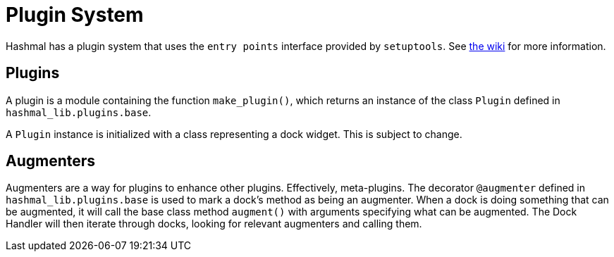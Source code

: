 = Plugin System

Hashmal has a plugin system that uses the `entry points` interface provided by `setuptools`.
See https://github.com/mazaclub/hashmal/wiki/Plugins[the wiki] for more information.

== Plugins

A plugin is a module containing the function `make_plugin()`, which returns an instance of
the class `Plugin` defined in `hashmal_lib.plugins.base`.

A `Plugin` instance is initialized with a class representing a dock widget.
This is subject to change.

== Augmenters

Augmenters are a way for plugins to enhance other plugins. Effectively, meta-plugins.
The decorator `@augmenter` defined in `hashmal_lib.plugins.base` is used to mark a
dock's method as being an augmenter. When a dock is doing something that can be augmented,
it will call the base class method `augment()` with arguments specifying what can be augmented.
The Dock Handler will then iterate through docks, looking for relevant augmenters and calling them.
